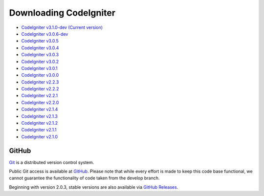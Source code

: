 #######################
Downloading CodeIgniter
#######################

-  `CodeIgniter v3.1.0-dev (Current version) <https://codeload.github.com/bcit-ci/CodeIgniter/zip/develop>`_
-  `CodeIgniter v3.0.6-dev <https://codeload.github.com/bcit-ci/CodeIgniter/zip/3.0-stable>`_
-  `CodeIgniter v3.0.5 <https://codeload.github.com/bcit-ci/CodeIgniter/zip/3.0.5>`_
-  `CodeIgniter v3.0.4 <https://codeload.github.com/bcit-ci/CodeIgniter/zip/3.0.4>`_
-  `CodeIgniter v3.0.3 <https://codeload.github.com/bcit-ci/CodeIgniter/zip/3.0.3>`_
-  `CodeIgniter v3.0.2 <https://codeload.github.com/bcit-ci/CodeIgniter/zip/3.0.2>`_
-  `CodeIgniter v3.0.1 <https://codeload.github.com/bcit-ci/CodeIgniter/zip/3.0.1>`_
-  `CodeIgniter v3.0.0 <https://codeload.github.com/bcit-ci/CodeIgniter/zip/3.0.0>`_
-  `CodeIgniter v2.2.3 <https://codeload.github.com/bcit-ci/CodeIgniter/zip/2.2.3>`_
-  `CodeIgniter v2.2.2 <https://codeload.github.com/bcit-ci/CodeIgniter/zip/2.2.2>`_
-  `CodeIgniter v2.2.1 <https://codeload.github.com/bcit-ci/CodeIgniter/zip/2.2.1>`_
-  `CodeIgniter v2.2.0 <https://codeload.github.com/bcit-ci/CodeIgniter/zip/2.2.0>`_
-  `CodeIgniter v2.1.4 <https://codeload.github.com/bcit-ci/CodeIgniter/zip/2.1.4>`_
-  `CodeIgniter v2.1.3 <https://codeload.github.com/bcit-ci/CodeIgniter/zip/2.1.3>`_
-  `CodeIgniter v2.1.2 <https://codeload.github.com/bcit-ci/CodeIgniter/zip/2.1.2>`_
-  `CodeIgniter v2.1.1 <https://codeload.github.com/bcit-ci/CodeIgniter/zip/2.1.1>`_
-  `CodeIgniter v2.1.0 <https://codeload.github.com/bcit-ci/CodeIgniter/zip/v2.1.0>`_

******
GitHub
******

`Git <http://git-scm.com/about>`_ is a distributed version control system.

Public Git access is available at `GitHub <https://github.com/bcit-ci/CodeIgniter>`_.
Please note that while every effort is made to keep this code base
functional, we cannot guarantee the functionality of code taken from
the develop branch.

Beginning with version 2.0.3, stable versions are also available via `GitHub Releases <https://github.com/bcit-ci/CodeIgniter/releases>`_.